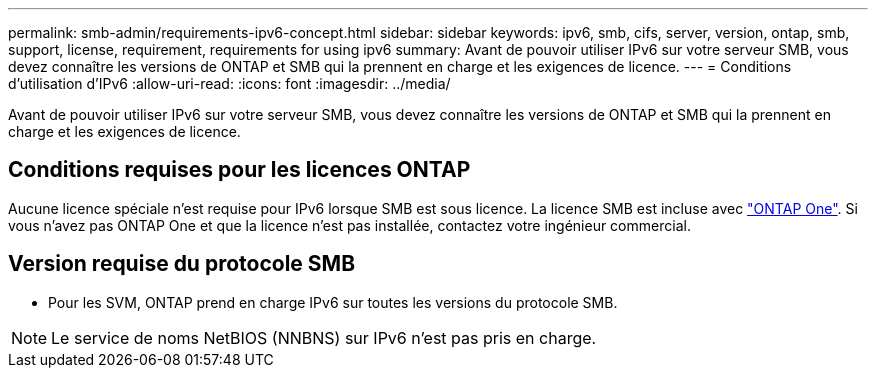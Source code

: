 ---
permalink: smb-admin/requirements-ipv6-concept.html 
sidebar: sidebar 
keywords: ipv6, smb, cifs, server, version, ontap, smb, support, license, requirement, requirements for using ipv6 
summary: Avant de pouvoir utiliser IPv6 sur votre serveur SMB, vous devez connaître les versions de ONTAP et SMB qui la prennent en charge et les exigences de licence. 
---
= Conditions d'utilisation d'IPv6
:allow-uri-read: 
:icons: font
:imagesdir: ../media/


[role="lead"]
Avant de pouvoir utiliser IPv6 sur votre serveur SMB, vous devez connaître les versions de ONTAP et SMB qui la prennent en charge et les exigences de licence.



== Conditions requises pour les licences ONTAP

Aucune licence spéciale n'est requise pour IPv6 lorsque SMB est sous licence. La licence SMB est incluse avec link:../system-admin/manage-licenses-concept.html#licenses-included-with-ontap-one["ONTAP One"]. Si vous n'avez pas ONTAP One et que la licence n'est pas installée, contactez votre ingénieur commercial.



== Version requise du protocole SMB

* Pour les SVM, ONTAP prend en charge IPv6 sur toutes les versions du protocole SMB.


[NOTE]
====
Le service de noms NetBIOS (NNBNS) sur IPv6 n'est pas pris en charge.

====